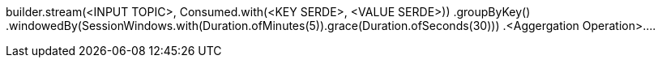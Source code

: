 

builder.stream(<INPUT TOPIC>, Consumed.with(<KEY SERDE>, <VALUE SERDE>))
                .groupByKey()
                .windowedBy(SessionWindows.with(Duration.ofMinutes(5)).grace(Duration.ofSeconds(30)))
                .<Aggergation Operation>....


